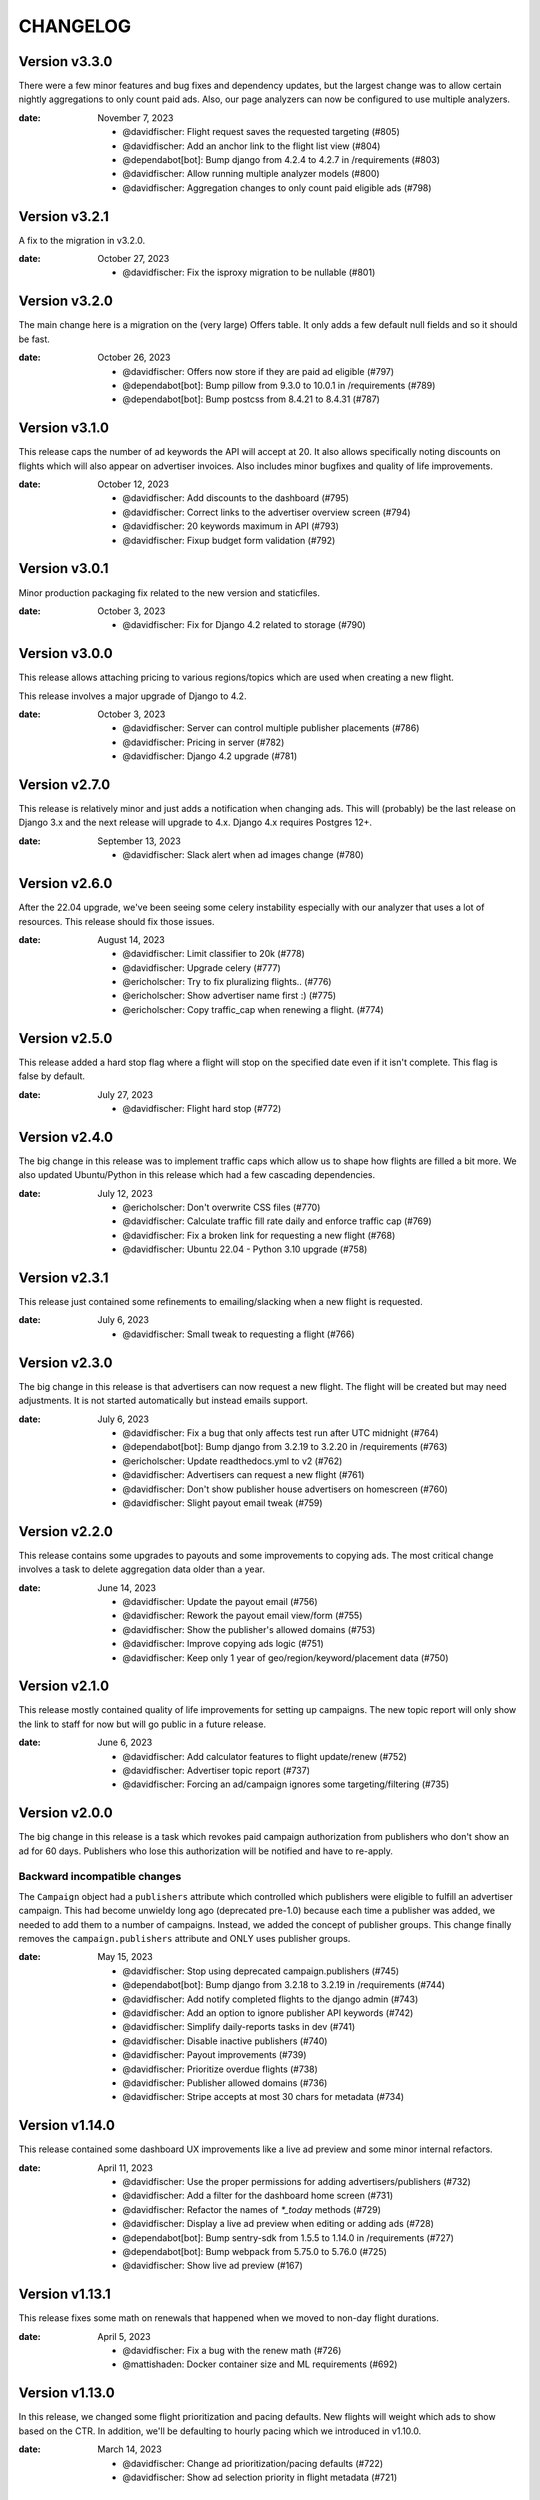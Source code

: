 CHANGELOG
=========

.. The text for the changelog is generated with ``npm run changelog``
.. Then it is formatted and copied into this file.
.. This is included by docs/developer/changelog.rst


Version v3.3.0
--------------

There were a few minor features and bug fixes and dependency updates,
but the largest change was to allow certain nightly aggregations
to only count paid ads.
Also, our page analyzers can now be configured to use multiple analyzers.

:date: November 7, 2023

 * @davidfischer: Flight request saves the requested targeting (#805)
 * @davidfischer: Add an anchor link to the flight list view (#804)
 * @dependabot[bot]: Bump django from 4.2.4 to 4.2.7 in /requirements (#803)
 * @davidfischer: Allow running multiple analyzer models (#800)
 * @davidfischer: Aggregation changes to only count paid eligible ads (#798)


Version v3.2.1
--------------

A fix to the migration in v3.2.0.

:date: October 27, 2023

 * @davidfischer: Fix the isproxy migration to be nullable (#801)


Version v3.2.0
--------------

The main change here is a migration on the (very large) Offers table.
It only adds a few default null fields and so it should be fast.

:date: October 26, 2023

 * @davidfischer: Offers now store if they are paid ad eligible (#797)
 * @dependabot[bot]: Bump pillow from 9.3.0 to 10.0.1 in /requirements (#789)
 * @dependabot[bot]: Bump postcss from 8.4.21 to 8.4.31 (#787)


Version v3.1.0
--------------

This release caps the number of ad keywords the API will accept at 20.
It also allows specifically noting discounts on flights which will also appear
on advertiser invoices.
Also includes minor bugfixes and quality of life improvements.

:date: October 12, 2023

 * @davidfischer: Add discounts to the dashboard (#795)
 * @davidfischer: Correct links to the advertiser overview screen (#794)
 * @davidfischer: 20 keywords maximum in API (#793)
 * @davidfischer: Fixup budget form validation (#792)


Version v3.0.1
--------------

Minor production packaging fix related to the new version and staticfiles.

:date: October 3, 2023

 * @davidfischer: Fix for Django 4.2 related to storage (#790)


Version v3.0.0
--------------

This release allows attaching pricing to various regions/topics
which are used when creating a new flight.

This release involves a major upgrade of Django to 4.2.

:date: October 3, 2023

 * @davidfischer: Server can control multiple publisher placements (#786)
 * @davidfischer: Pricing in server (#782)
 * @davidfischer: Django 4.2 upgrade (#781)


Version v2.7.0
--------------

This release is relatively minor and just adds a notification when changing ads.
This will (probably) be the last release on Django 3.x and the next release
will upgrade to 4.x. Django 4.x requires Postgres 12+.

:date: September 13, 2023

 * @davidfischer: Slack alert when ad images change (#780)


Version v2.6.0
--------------

After the 22.04 upgrade, we've been seeing some celery instability
especially with our analyzer that uses a lot of resources.
This release should fix those issues.

:date: August 14, 2023

 * @davidfischer: Limit classifier to 20k (#778)
 * @davidfischer: Upgrade celery (#777)
 * @ericholscher: Try to fix pluralizing flights.. (#776)
 * @ericholscher: Show advertiser name first :) (#775)
 * @ericholscher: Copy traffic_cap when renewing a flight. (#774)


Version v2.5.0
--------------

This release added a hard stop flag where a flight will stop on the specified date
even if it isn't complete. This flag is false by default.

:date: July 27, 2023

 * @davidfischer: Flight hard stop (#772)


Version v2.4.0
--------------

The big change in this release was to implement traffic caps
which allow us to shape how flights are filled a bit more.
We also updated Ubuntu/Python in this release
which had a few cascading dependencies.

:date: July 12, 2023

 * @ericholscher: Don't overwrite CSS files (#770)
 * @davidfischer: Calculate traffic fill rate daily and enforce traffic cap (#769)
 * @davidfischer: Fix a broken link for requesting a new flight (#768)
 * @davidfischer: Ubuntu 22.04 - Python 3.10 upgrade (#758)


Version v2.3.1
--------------

This release just contained some refinements to emailing/slacking
when a new flight is requested.

:date: July 6, 2023

 * @davidfischer: Small tweak to requesting a flight (#766)


Version v2.3.0
--------------

The big change in this release is that advertisers can now request a new flight.
The flight will be created but may need adjustments. It is not started automatically
but instead emails support.

:date: July 6, 2023

 * @davidfischer: Fix a bug that only affects test run after UTC midnight (#764)
 * @dependabot[bot]: Bump django from 3.2.19 to 3.2.20 in /requirements (#763)
 * @ericholscher: Update readthedocs.yml to v2 (#762)
 * @davidfischer: Advertisers can request a new flight (#761)
 * @davidfischer: Don't show publisher house advertisers on homescreen (#760)
 * @davidfischer: Slight payout email tweak (#759)


Version v2.2.0
--------------

This release contains some upgrades to payouts and some improvements to copying ads.
The most critical change involves a task to delete aggregation data older than a year.

:date: June 14, 2023

 * @davidfischer: Update the payout email (#756)
 * @davidfischer: Rework the payout email view/form (#755)
 * @davidfischer: Show the publisher's allowed domains (#753)
 * @davidfischer: Improve copying ads logic (#751)
 * @davidfischer: Keep only 1 year of geo/region/keyword/placement data (#750)


Version v2.1.0
---------------

This release mostly contained quality of life improvements
for setting up campaigns. The new topic report will only show the link
to staff for now but will go public in a future release.

:date: June 6, 2023

 * @davidfischer: Add calculator features to flight update/renew (#752)
 * @davidfischer: Advertiser topic report (#737)
 * @davidfischer: Forcing an ad/campaign ignores some targeting/filtering (#735)


Version v2.0.0
---------------

The big change in this release is a task which revokes
paid campaign authorization from publishers who don't show an ad for 60 days.
Publishers who lose this authorization will be notified and have to re-apply.


Backward incompatible changes
~~~~~~~~~~~~~~~~~~~~~~~~~~~~~

The ``Campaign`` object had a ``publishers`` attribute which controlled which publishers
were eligible to fulfill an advertiser campaign. This had become unwieldy long ago (deprecated pre-1.0)
because each time a publisher was added, we needed to add them to a number of campaigns.
Instead, we added the concept of publisher groups.
This change finally removes the ``campaign.publishers`` attribute and ONLY uses publisher groups.

:date: May 15, 2023

 * @davidfischer: Stop using deprecated campaign.publishers (#745)
 * @dependabot[bot]: Bump django from 3.2.18 to 3.2.19 in /requirements (#744)
 * @davidfischer: Add notify completed flights to the django admin (#743)
 * @davidfischer: Add an option to ignore publisher API keywords (#742)
 * @davidfischer: Simplify daily-reports tasks in dev (#741)
 * @davidfischer: Disable inactive publishers (#740)
 * @davidfischer: Payout improvements (#739)
 * @davidfischer: Prioritize overdue flights (#738)
 * @davidfischer: Publisher allowed domains (#736)
 * @davidfischer: Stripe accepts at most 30 chars for metadata (#734)


Version v1.14.0
---------------

This release contained some dashboard UX improvements like a live ad preview
and some minor internal refactors.

:date: April 11, 2023

 * @davidfischer: Use the proper permissions for adding advertisers/publishers (#732)
 * @davidfischer: Add a filter for the dashboard home screen (#731)
 * @davidfischer: Refactor the names of `*_today` methods (#729)
 * @davidfischer: Display a live ad preview when editing or adding ads (#728)
 * @dependabot[bot]: Bump sentry-sdk from 1.5.5 to 1.14.0 in /requirements (#727)
 * @dependabot[bot]: Bump webpack from 5.75.0 to 5.76.0 (#725)
 * @davidfischer: Show live ad preview (#167)


Version v1.13.1
---------------

This release fixes some math on renewals that happened when we moved to non-day flight durations.

:date: April 5, 2023

 * @davidfischer: Fix a bug with the renew math (#726)
 * @mattishaden: Docker container size and ML requirements (#692)


Version v1.13.0
---------------

In this release, we changed some flight prioritization and pacing defaults.
New flights will weight which ads to show based on the CTR.
In addition, we'll be defaulting to hourly pacing which we introduced in v1.10.0.

:date: March 14, 2023

 * @davidfischer: Change ad prioritization/pacing defaults (#722)
 * @davidfischer: Show ad selection priority in flight metadata (#721)


Version v1.12.0
---------------

The migration in this release just adds precision to daily aggregation tables.
We simplified the CTR weighting introduced in v1.11.0 that prioritizes ads.
We made a UX-only change to make disabled ads very obvious.

:date: March 7, 2023

 * @davidfischer: Make disabled ads more obvious (#719)
 * @davidfischer: Reduce and simplify CTR weighting (#718)
 * @davidfischer: Add more precision to the optimized daily tables (#717)


Version v1.11.0
---------------

As in v1.10.0, the staff publisher report now uses the optimized table
that only has data on publisher paid impressions. This makes it MUCH faster
but slightly less flexible.
The same caveat about `adserver.tasks.update_previous_day_reports` applies.

We also added an experimental feature around automatically prioritizing
the ads within a flight. With the option enabled (default is off),
higher CTR ads will be shown at a higher rate.

:date: March 1, 2023

 * @davidfischer: Don't link to expired invoices (#715)
 * @davidfischer: VSCode complains about #region comment (#714)
 * @davidfischer: Prioritize ads with higher CTR (#713)
 * @davidfischer: Define placement priority order (#712)
 * @davidfischer: Use the optimized publisher paid index for the all publisher report (#711)
 * @davidfischer: Make pacing interval editable in the admin (#710)


Version v1.10.0
---------------

The biggest change in this release was to add the option
to pace ads for a flight over a period shorter than a day (eg. an hour).
This will improve the ability to balance a flight across geographic regions.
For example, a 10 day flight targeting North America and Europe
will attempt to fulfill 1/240th of the flight per hour
which will better allow both regions to fulfill a part of the flight.
This may become the default in a future version.

There were also a few reporting and aggregation changes:

- Adds another optimized aggregation table for paid ads for publishers
- The staff all advertiser report now uses the optimized advertiser aggregation
- Due to the index and report changes, it is recommended to run
  `adserver.tasks.update_previous_day_reports` across the life
  of your server. Otherwise, you may have some days without data.

:date: February 21, 2023

 * @davidfischer: Adds an index for paid impressions on publishers only (#708)
 * @davidfischer: Use optimized indexes for staff all advertiser report (#707)
 * @davidfischer: Publishers should set their name in the UA (#706)
 * @dependabot[bot]: Bump django from 3.2.17 to 3.2.18 in /requirements (#705)
 * @dependabot[bot]: Bump ipython from 8.0.1 to 8.10.0 in /requirements (#704)
 * @davidfischer: Pace ads by a custom interval (#702)
 * @davidfischer: Remove CircleCI from the Readme (#701)
 * @davidfischer: Automate sending flight wrapup emails (#700)
 * @ericholscher: Pass the `topics` to the template string for advertisers (#672)


Version v1.9.1
---------------

Fix a minor reporting issue created in v1.9.0.
Also show a link to a report but only to staff for now
(the report is available to all advertisers but not useful to all of them).

:date: February 1, 2023

 * @davidfischer: Show the advertiser keyword report link to staff (#697)
 * @davidfischer: Fix a template inheritance issue with advertiser reports (#696)


Version v1.9.0
---------------

This change adds some additional tables to speed up looking up basic
publisher and advertiser metrics. These tables are calculated about every
half hour in production.
Some additional graphs were moved to metabase.

:date: January 31, 2023

 * @davidfischer: Add a metabase publisher dashboard (#694)
 * @davidfischer: Run quick indexes periodically (#691)
 * @davidfischer: Put the advertiser overview dashboard in the report screen (#690)
 * @davidfischer: Add the Advertiser and Publisher index to admin (#689)
 * @davidfischer: Fix support link in flight metadata (#688)
 * @davidfischer: Note the volume discount on invoices (#687)
 * @davidfischer: Fix failing test (#686)


Version v1.8.1
---------------

Fixes a node dependency issue with the previous version.

:date: January 17, 2023

 * @davidfischer: Upgrade node dependencies (#682)


Version v1.8.0
---------------

Most of the changes in this release related to our ML model.
There was a new version of the model with additional data.
The model was also moved to its own repository https://github.com/readthedocs/ethicalads-model.
This release also contained a number of dependency upgrades.

:date: January 17, 2023

 * @davidfischer: Change analyzer threshold (#683)
 * @davidfischer: Add optimized publisher and advertiser indexes (#681)
 * @davidfischer: Speed up the ads and campaign admin views (#680)
 * @dependabot[bot]: Bump json5 from 1.0.1 to 1.0.2 (#679)
 * @davidfischer: Consolidate tox into single environment (#678)
 * @davidfischer: Use GitHub Actions for CI (#677)
 * @davidfischer: Staff publisher form handles an existing user (#676)
 * @dependabot[bot]: Bump json5, css-loader, file-loader, mini-css-extract-plugin, sass-loader, webpack and webpack-cli (#675)
 * @ericholscher: Add callout on flight detail to contact us for changes. (#674)
 * @davidfischer: Move ML experiments to the model repository (#673)
 * @dependabot[bot]: Bump decode-uri-component from 0.2.0 to 0.2.2 (#671)
 * @dependabot[bot]: Bump minimatch from 3.0.4 to 3.1.2 (#670)
 * @dependabot[bot]: Bump pillow from 9.0.1 to 9.3.0 in /requirements (#667)
 * @dependabot[bot]: Bump ssri from 7.1.0 to 7.1.1 (#644)
 * @dependabot[bot]: Bump is-svg and postcss-svgo (#643)
 * @davidfischer: Add more categorized data for the model (#640)
 * @dependabot[bot]: Bump nth-check and optimize-css-assets-webpack-plugin (#630)
 * @dependabot[bot]: Bump terser from 4.7.0 to 4.8.1 (#614)


Version v1.7.0
---------------

This release contained some performance improvements to reporting
and data aggregations as well as some minor fixes.

:date: November 28, 2022

 * @davidfischer: Advertiser name in Stripe should be advertiser's name (#668)
 * @ericholscher: Add CODEOWNERS to auto-assign PR's (#666)
 * @ericholscher: Cleanup the automated email a bit (#665)
 * @davidfischer: Move publisher reports to metabase (#664)
 * @davidfischer: Optimize the keyword aggregation (#663)
 * @ericholscher: Split the dashboard view so it scales a bit better with more data (#662)


Version v1.6.0
---------------

This release has a number of changes and fixes to the analyzer
to try to fix some celery issues around repeated tasks
and making our tasks reentrant.

:date: November 2, 2022

 * @davidfischer: Be more defensive around uncached topics/regions (#658)
 * @davidfischer: Shuffle dependencies (#657)
 * @davidfischer: Skip recently analyzed URLs (#656)
 * @davidfischer: Set celery to ack late (#655)
 * @davidfischer: Remove the end date filter (#654)
 * @dependabot[bot]: Bump django from 3.2.15 to 3.2.16 in /requirements (#653)



Version v1.5.0
---------------

This release contained some minor fixes and the larger change of splitting
our task queue into analyzer tasks (of which there are many and they can backup the queue).

:date: October 26, 2022

 * @ericholscher: Use a dedicated analyzer queue for analyzer tasks (#651)
 * @ericholscher: Make it a little bit easier to copy payout details (#650)
 * @ericholscher: Put the name before the email in Add Advertiser form (#649)


Version v1.4.0
---------------

This release contains a migration to allow us to cache ads for a publisher
for a configurable amount of time instead of the default (5s in prod).

:date: October 16, 2022

 * @davidfischer: Add a custom cache time for publishers (#647)
 * @davidfischer: Make Stripe fields into raw_id_fields (#646)


Version v1.3.0
---------------

This release made a number of contextual targeting model improvements
including more resources spent on training and some improvements
around testing the model and language detection.

:date: October 13, 2022

 * @davidfischer: Report will use our regions and topics from the DB (#642)
 * @davidfischer: Ignore certain Sphinx markup in ML model (#641)
 * @davidfischer: Do language detection in the model (#639)
 * @davidfischer: Add a management command for ease of running the model in dev (#638)
 * @davidfischer: Add a GPU config for the model (#637)
 * @ericholscher: Pass keywords to the ad rendering code (#610)


Version v1.2.0
---------------

This release fixes some minor bugs, makes some logger changes,
and makes some small changes to user messaging.

:date: September 8, 2022

 * @davidfischer: Replace a link that was deleted in a refactor (#635)
 * @davidfischer: Note about campaigns running over (#634)
 * @davidfischer: IPDB downloader/updater script (#633)
 * @ericholscher: Clean up ML directory and improve README (#632)
 * @davidfischer: Ignore mismatched browsers/OSs (#629)
 * @dependabot[bot]: Bump django from 3.2.14 to 3.2.15 in /requirements (#625)
 * @dependabot[bot]: Bump moment from 2.29.3 to 2.29.4 (#608)


Version v1.1.1
---------------

Fixed a minor bug with the v1.1.0 release.

:date: August 11, 2022

 * @davidfischer: Simple logic issue wrt showing metabase dashboard (#627)


Version v1.1.0
---------------

This release had a number of small changes such as some additional security logging,
moving some reports to Metabase for performance purposes,
and the ability to authorize users for publishers.

:date: August 11, 2022

 * @davidfischer: Enable recording additional publisher details (#624)
 * @davidfischer: Log some client mismatches to the security logger (#623)
 * @davidfischer: Update User Agent detection (#622)
 * @davidfischer: Offload the advertiser geo report to metabase (#621)
 * @davidfischer: Move advertiser overview mostly to metabase (#620)
 * @davidfischer: Changes the name for new publisher house ads accounts (#619)
 * @davidfischer: Allow the ad server docs to force a specific ad (#618)
 * @davidfischer: Limit the model input to 100k characters (#617)
 * @davidfischer: Add a screen for authorized users for a publisher (#613)


Version v1.0.0
---------------

The big change here is to use our topic analyzer/ML model
as part of our ad decision process.
This is a huge milestone and we're making this our v1.0.0 release!

:date: July 21, 2022

 * @davidfischer: Use analyzer keyword findings in ad decision (#598)
 * @davidfischer: Fix up the model for release (#615)


Version v0.55.0
---------------

The large change in this release is to add a machine learning
topic classifier that uses a custom trained model.
This release also contained minor dependency updates and bugfixes.

:date: July 18, 2022

 * @ericholscher: Fix archive_offers db code (#611)
 * @davidfischer: Add the topic classifier backend (#609)
 * @dependabot[bot]: Bump django from 3.2.13 to 3.2.14 in /requirements (#607)
 * @davidfischer: Downgrade mismatched client log to debug (#606)
 * @davidfischer: Fix multi topic targeting bug (#605)
 * @ericholscher: Fix email going to advertisers (#604)
 * @ericholscher: Add a comment that explains what to do when swapping the offers table (#603)
 * @ericholscher: Add initial ML experimentation (#597)


Version v0.54.1
---------------

This release has a few small advertiser management updates.

:date: June 28, 2022

 * @ericholscher: Show budget in manage ads flight list (#601)
 * @ericholscher: Add ability to create invoices for exact view amounts (#600)
 * @ericholscher: Cleanup copy in end of flight email a little (#599)
 * @dependabot[bot]: Bump ansi-regex from 4.1.0 to 4.1.1 (#594)

Version v0.54.0
---------------

The topic analyzer now uses a very basic machine learning model
to determine the topic and keywords for a page.

:date: June 20, 2022

 * @davidfischer: Mention publisher-house campaign type in docs (#593)
 * @davidfischer: Add a textacy/spacy-based analyzer model (#591)
 * @agjohnson: Add admin search for payout pk (#590)


Version v0.53.0
---------------

Outside of dependency fixes, this release had two major features.
Firstly, region and topic modeling are moved into the DB.
Flights can target by region or topic.
Secondly, we allow publishers to setup their own house ads.

:date: June 3, 2022

 * @davidfischer: Some dependency fixes (#588)
 * @davidfischer: Puts the notification settings on the same line (#587)
 * @ericholscher: Fix flight list URL (#586)
 * @davidfischer: Docs fix for the DATABASES setting (#585)
 * @dependabot[bot]: Bump pyjwt from 2.1.0 to 2.4.0 in /requirements (#584)
 * @davidfischer: Region & topic modeling (#583)
 * @dependabot[bot]: Bump moment from 2.29.1 to 2.29.2 (#563)
 * @dependabot[bot]: Bump minimist from 1.2.5 to 1.2.6 (#555)
 * @dependabot[bot]: Bump ajv from 6.10.2 to 6.12.6 (#528)
 * @dependabot[bot]: Bump node-sass from 4.14.1 to 7.0.0 (#523)


Version v0.52.0
---------------

The main change this release is turn on the daily analysis tasks.
These will scan websites where we server ads to try to understand them
and target better.

:date: May 20, 2022

 * @davidfischer: Add a daily cap for publishers (#579)
 * @davidfischer: Enable URL analyzer tasks (#578)
 * @davidfischer: Add an advertiser keyword report (#577)
 * @davidfischer: Handle invalid URLs in analysis (#576)
 * @davidfischer: Remove the left nav when printing (#575)

Version v0.51.0
---------------

The largest changes in this release were to add helpful screens during
onboarding of advertisers and publishers.
Other than that, we are continuing to iterate on the offline keyword
analysis.

:date: May 4, 2022

 * @davidfischer: Rework the analysis tasks (#573)
 * @davidfischer: Tips to help with advertiser onboarding (#572)
 * @davidfischer: Improved publisher onboarding (#571)
 * @davidfischer: Show ad CTR on the ad detail screen (#570)
 * @dependabot[bot]: Bump django from 3.2.12 to 3.2.13 in /requirements (#569)


Version v0.50.0
---------------

There were a few small tweaks and bug fixes in this release.
The big change was some new tasks to test offline keyword analysis
which is not yet integrated in when deciding which ad to show.

:date: April 20, 2022

 * @davidfischer: Guide advertisers on upcoming flights (#567)
 * @davidfischer: Refunds handle null offers (#566)
 * @davidfischer: Offline keyword and topic analysis (#564)
 * @davidfischer: Ensure ads are live after renewing (#562)
 * @davidfischer: Small tweaks to the wrapup email (#561)
 * @davidfischer: Log mismatched clients between offer and impression (#560)


Version v0.49.0
---------------

Add a Front email backend, and a couple small dependency upgrades.
This release also starts displaying the time an add is viewed (view time)
to staff users. Once vetted, this will be shown to advertisers and publishers.

:date: March 30, 2022

 * @davidfischer: Fix a pre-commit versioning issue (#557)
 * @davidfischer: Send a flight wrapup email (#556)
 * @davidfischer: Fix a number of test warnings (#554)
 * @davidfischer: Add a form for controlling user notifications (#553)
 * @davidfischer: Adds a Front (front.com) email backend (#552)
 * @davidfischer: Fix an awkward space (#551)
 * @davidfischer: Remove the redirect on the staging server (#550)
 * @ericholscher: Add view_time to AdImpression model (#546)
 * @ericholscher: Add a Python data import script (#520)


Version v0.48.2
---------------

Fixed more issues that weren't seen until staging.
Notably, a New Relic upgrade was required.

:date: March 17, 2022

 * @davidfischer: Still more Django 3.2 upgrade fixes (#548)


Version v0.48.1
---------------

This release fixed some issues not seen in development related to v0.48.0.
That release shouldn't be used.

:date: March 17, 2022

 * @davidfischer: Additional Django 3.2 fixes (#545)


Version v0.48.0
---------------

This release was purely to update dependencies.

:date: March 16, 2022

 * @dependabot[bot]: Bump pillow from 9.0.0 to 9.0.1 in /requirements (#543)
 * @davidfischer: Use pytest for testing (#541)
 * @davidfischer: Django 3.2 upgrade (#539)


Version v0.47.0
---------------

This version contained a number of small improvements to performance
and some additional notifications.
The larger change was a new staff-only (for now) form
for renewing an advertising flight.

:date: March 9, 2022

 * @davidfischer: Close flights when complete (#540)
 * @davidfischer: Post to Slack when an invoice is paid (#537)
 * @davidfischer: Flight renewal form (#536)
 * @davidfischer: Performance improvement to offer recording (#533)
 * @davidfischer: Aggregation task performance improvements (#532)
 * @ericholscher: Fix payout url for invalid methods (#531)
 * @ericholscher: Record data for forced ads if they are unpaid. (#530)


Version v0.46.1
---------------

We had a bug in the previous release that affected server-to-server ad clients.
These clients pass an IP address for geolocating and we weren't re-running
GeoIP for them properly.

:date: February 21, 2022

 * @davidfischer: Force IP Geolocation if there's a passed userip (#534)
 * @ericholscher: Don't show paid ads warning on saas account (#527)


Version v0.46.0
---------------

The big change here is added middleware for getting IP addresses
and for geolocating them. This gives options instead of just relying on
``X-Forwarded-For`` or using the MaxMind GeoIP databases.
For production, we will be using Cloudflare for GeoIP and IP normalization.

See the `docs <https://ethical-ad-server.readthedocs.io/en/latest/install/configuration.html#adserver-geoip-middleware>`_.

:date: February 14, 2022

 * @davidfischer: Put the priority multiplier in the flight form (#526)
 * @davidfischer: Add an existing user to an advertiser (#525)
 * @dependabot[bot]: Bump django from 2.2.26 to 2.2.27 in /requirements (#524)
 * @davidfischer: Use Cloudflare GeoIP and IP canonicalization (#512)


Version v0.45.1
---------------

This is purely a bugfix release.
The main fix is a fix for keyword aggregation that fixes a bug introduced in v0.44.0.
All keyword aggregations done since v0.44.0 need to be re-run.

:date: February 9, 2022

 * @davidfischer: Fix typo with keyword aggregation (#521)
 * @davidfischer: Handle a bug with a forced ad but mismatched ad type (#519)


Version v0.45.0
---------------

Other than a few quality of life improvements and bug fixes,
the main change in this release is a many-to-many relation between Flights to Invoices.

:date: February 8, 2022

 * @davidfischer: Disable a publisher completely (#517)
 * @davidfischer: Add a campaign inline to the advertiser admin (#516)
 * @davidfischer: Connect flights to invoices (#515)
 * @davidfischer: Change the default flight size and price (#514)
 * @davidfischer: Fix for incorrectly creating new advertisers (#513)
 * @ericholscher: Decisions aren't currency :) (#511)


Version v0.44.0
---------------

**NOTE:** This release requires Python 3.8

The largest change in this release was an upgrade to Python 3.8.
Other than that, there were a few migrations to support tighter Stripe integration
and some changes that will allow a set of publishers who pay us (instead of get paid)
to run their house ads or sponsorship.

:date: January 26, 2022

 * @ericholscher: Start modeling SaaS publishers to show them billing data (#509)
 * @davidfischer: Optimize the keyword aggregation (#508)
 * @davidfischer: Handle an extra long div-id (#507)
 * @ericholscher: Expose View Rate to publishers. (#505)
 * @davidfischer: Upgrade to Python 3.8 (#503)
 * @davidfischer: Stripe foreign key fields migrations (#498)
 * @dependabot[bot]: Bump pillow from 8.3.2 to 9.0.0 in /requirements (#496)


Version v0.43.1
---------------

The only changes in this release were minor bug fixes
and slight tweaks on some checks when updating ads and flights.

:date: January 20, 2022

 * @davidfischer: Tone down the link error message. (#504)
 * @davidfischer: Use iterators in daily aggregations (#502)
 * @davidfischer: Ensure the start date comes before the end date (#501)
 * @davidfischer: Distinct away duplicate ad types (#500)


Version v0.43.0
---------------

The big change in this PR was the beginnings of tighter Stripe integration.
This PR merely sets the groundwork by adding django-stripe which syncs
data from Stripe to our local database.

:date: January 18, 2022

 * @dependabot[bot]: Bump django from 2.2.24 to 2.2.26 in /requirements (#497)
 * @ericholscher: Disable metabase restart (#495)
 * @davidfischer: Initial DJStripe integration (#494)
 * @davidfischer: Make disabled ads more obvious (#493)
 * @davidfischer: Update exclude list (#492)
 * @davidfischer: Tweak to progress bar formatting (#490)
 * @davidfischer: Make the user name optional on the advertiser form (#489)
 * @davidfischer: Fix a bug with an invalid view time (#488)
 * @ericholscher: Fix another silly month/year date bug (#484)
 * @decaffeinatedio: Update GeoIP Links (#427)


Version v0.42.0
---------------

This release adds the ability for advertisers to view old invoices,
and does a few small operations changes.
The most important is being able to rename the Offers database table,
which we plan to do in production to improve database performance.

:date: November 15, 2021

 * @ericholscher: These ports were used for me locally, let them be overridden. (#486)
 * @ericholscher: Change the offers db_table to give us more space (#485)
 * @davidfischer: Enable Stripe billing portal for advertisers (#483)

Version v0.41.0
---------------

We added Plausible Analytics to see which parts of the dashboard get the most use.
We also added a lot more charts for staff and made a couple charts available
to advertisers and publishers.

:date: October 28, 2021

 * @davidfischer: Make metabase charts public (#480)
 * @davidfischer: Add Plausible Analytics to the dashboard (#479)
 * @ericholscher: Remove analytical import from settings (#478)
 * @davidfischer: Add additional charts (#477)


Version v0.40.0
---------------

The big change in this release was that we're trying out some graphs.
However, for this release, they are staff-only.
Other than that, there was nothing user facing in this release.

:date: October 21, 2021

 * @davidfischer: Charting/graphing with metabase (#475)
 * @davidfischer: Remove the CTR publisher change alert (#473)
 * @ericholscher: Show publisher name instead of slug in payout (#472)
 * @davidfischer: Tweaks to the daily aggregation task (#471)
 * @ericholscher: Make azure logging quiet (#470)
 * @ericholscher: Fix a bug where existing AdType was excluded (#455)


Version v0.39.0
---------------

Most of this release were small bug fixes and tweaks to staff notifications.

:date: October 6, 2021

 * @ericholscher: Force using the default DB during ad serving incr call (#467)
 * @davidfischer: Small tweak to flight ordering (#466)
 * @davidfischer: Fail silently on slack failures (#464)
 * @davidfischer: Increase aggregation task time limit (#463)
 * @davidfischer: Notify when daily reports are aggregated (#462)
 * @ericholscher: Fix silly where bug data wasn't defined if we weren't caching. (#461)



Version v0.38.0
---------------

This release had a number of changes to support custom publishers and support for a read replica on our reporting.

:date: September 24, 2021

 * @davidfischer: Fixes a bug with old-style ads (#458)
 * @ericholscher: Add a read replica DB router & settings (#457)
 * @ericholscher: Fix mailing list link. (#456)
 * @ericholscher: Add ability to export region data (#454)
 * @ericholscher: Update the link we're pointing to for CTR low messages (#452)
 * @ericholscher: Add ability to uncache publisher ads (#451)
 * @ericholscher: Fix payout filtering & show status in admin (#450)
 * @davidfischer: When copying ads, put newest ads first (#448)
 * @dependabot[bot]: Bump pillow from 8.2.0 to 8.3.2 in /requirements (#447)
 * @davidfischer: Flight form improvements (#443)


Version v0.37.0
---------------

This release had a minor change to topic-based reporting only.

:date: September 13, 2021

 * @ericholscher: Add `other` to the list of topics when none other apply. (#446)


Version v0.36.0
---------------

The big change in this release was to revamp our reporting
to be more focused on topic and region rather than
individual keywords and countries/regions.
This should make be much faster than the previous geo and keyword
reports which will be phased out.

:date: August 31, 2021

 * @davidfischer: More tweaks to publisher notifications (#444)
 * @ericholscher: Add "Stay updated" to the top of the payout email (#442)
 * @ericholscher: Tweaks payouts with issues that we've found (#441)
 * @ericholscher: Make advertiser flight ads linkable (#440)
 * @ericholscher: Add StaffRegionReport (#431)
 * @ericholscher: Make report queries faster (#376)


Version v0.35.0
---------------

The main change in this release involved the server side changes
to store how long an ad is viewed.
We believe this is a cool metric to show to advertisers
and may separate us from competition and generate higher revenues for publishers.

:date: August 13, 2021

 * @ericholscher: Fix silly bug with Payouts (#438)
 * @davidfischer: Minor tweaks around view time (#437)
 * @dependabot[bot]: Bump path-parse from 1.0.6 to 1.0.7 (#436)
 * @davidfischer: Remove server side analytics which we weren't using (#435)
 * @davidfischer: Fix the build (#434)
 * @decaffeinatedio: No results from decision API despite valid(?) configuration (#432)


Version v0.34.0
---------------

This release had no significant user-facing changes.
All the changes involved staff interfaces, staff notifications,
or documentation.

:date: August 4, 2021

 * @davidfischer: Fix form submission for flights with no targeting (#429)
 * @davidfischer: Note that the prod dockerfile is unmaintained (#428)
 * @decaffeinatedio: Update GeoIP Links (#427)
 * @decaffeinatedio: Error when running `make dockerprod` (#426)
 * @davidfischer: Interface to create a new flight (#425)
 * @davidfischer: Improve difference notifications (#422)
 * @ericholscher: Add option of `created` sort on Staff publisher report (#421)


Version v0.33.0
---------------

We added ``noopener`` to our ad links as a security precaution.
The other big change was to allow ad types to be publisher (group) specific.
We already have publisher specific ad types as Read the Docs
has a compatible but slightly different ad format from EthicalAds.
Some possible new publishers also expressed interest.

:date: July 22, 2021

 * @davidfischer: Add permissions to see staff-only report fields (#419)
 * @ericholscher: Use the right payout objects when finishing (#417)
 * @davidfischer: Add noopener to external links (#416)
 * @davidfischer: Raise a warning after validating landing pages (#415)
 * @davidfischer: Publisher (group) specific ad types (#412)
 * @davidfischer: Validate ad landing page gives a 200 (#175)


Version v0.32.0
---------------

Mostly we added some new staff additions to help with payouts and help manage targeting.
We also added some callouts to help refer publishers.
Lastly, we did add a task to send Slack notifications to staff
when publisher metrics change significantly week to week.

:date: July 15, 2021

 * @ericholscher: Add a more obvious callout for the publisher referral in payouts (#413)
 * @ericholscher: Add some payout optimizations to make it faster (#411)
 * @davidfischer: Notify when publisher metrics change (#410)
 * @davidfischer: Initial staff interface for flight targeting and size updates (#409)

Version v0.31.0
---------------

This release adds a new staff-only interface to manage publishers.
It also adds the ability to notify via Slack when a campaign completes.
Currently, these notifications are just for staff but in the future
we could allow notifications for advertisers as well.

:date: June 30, 2021

 * @davidfischer: Send Slack notifications on completed flights (#407)
 * @dependabot[bot]: Bump color-string from 1.5.3 to 1.5.5 (#406)
 * @ericholscher: Add Staff Add Publisher View (#405)
 * @ericholscher: Fix float data in payout form (#404)
 * @dependabot[bot]: Bump set-getter from 0.1.0 to 0.1.1 (#403)
 * @dependabot[bot]: Bump striptags from 3.1.1 to 3.2.0 (#402)


Version v0.30.0
---------------

This release added change tracking to most models
and minor payout workflow improvements.

:date: June 17, 2021

 * @ericholscher: Clean up a number of payout workflow issues (#400)
 * @davidfischer: Track historical changes to select models (#399)
 * @dependabot[bot]: Bump postcss from 7.0.17 to 7.0.36 (#398)


Version v0.29.0
---------------

This release improves payouts in the adserver,
adds a RegionTopic index for improved reporting,
and starts weighting CPC ads to publishers with higher CTR.

:date: June 15, 2021

 * @davidfischer: This process is consuming the server (#396)
 * @davidfischer: Updates the weighting algorithm (#395)
 * @ericholscher: Add initial Staff Payouts view (#394)
 * @davidfischer: Release v0.28.0 (#393)
 * @dependabot[bot]: Bump django from 2.2.20 to 2.2.24 in /requirements (#392)
 * @dependabot[bot]: Bump django from 2.2.20 to 2.2.22 in /requirements (#391)
 * @dependabot[bot]: Bump pillow from 8.1.1 to 8.2.0 in /requirements (#390)
 * @ericholscher: Add RegionTopic index modeling (#388)

Version v0.28.0
---------------

The biggest new changes here are a task to null out some old data periodically
and a staff actions interface.

:date: June 10, 2021

 * @dependabot[bot]: Bump django from 2.2.20 to 2.2.24 in /requirements (#392)
 * @dependabot[bot]: Bump django from 2.2.20 to 2.2.22 in /requirements (#391)
 * @dependabot[bot]: Bump pillow from 8.1.1 to 8.2.0 in /requirements (#390)
 * @dependabot[bot]: Bump django from 2.2.20 to 2.2.21 in /requirements (#389)
 * @davidfischer: Move the add advertiser interface to a staff action (#387)
 * @davidfischer: Null out old client IDs (#386)
 * @dependabot[bot]: Bump browserslist from 4.6.6 to 4.16.6 (#385)
 * @davidfischer: Front form tweaks (#384)


Version v0.27.0
---------------

This release added some additional staff-only reports to understand advertising data.
It also included a support form for advertisers and publishers to get in touch.

:date: May 17, 2021

 * @davidfischer: The reports sometimes wrap the date ranges awkwardly (#382)
 * @davidfischer: Setup a support form (#381)
 * @davidfischer: I missed this when adding CTR to advertiser reports (#380)
 * @dependabot[bot]: Bump hosted-git-info from 2.8.8 to 2.8.9 (#379)
 * @dependabot[bot]: Bump lodash from 4.17.19 to 4.17.21 (#378)
 * @ericholscher: Add geo & keyword staff reports (#375)

Version v0.26.0
---------------

This release included advertiser dashboard improvements.
Advertisers can invite other users at their company to work with them on advertising.
We also added some minor filtering and reporting improvements.
There is also a migration to ensure certain fields are unique.

:date: May 5, 2021

 * @davidfischer: Allow filtering advertiser reports by flight (#374)
 * @davidfischer: Allow advertisers to control their authorized users (#373)
 * @davidfischer: Ensure slugs are unique (#372)
 * @davidfischer: Copy/Re-use an existing ad (#371)
 * @davidfischer: Show upcoming flights on the overview screen (#370)
 * @davidfischer: Silence the disallowed host logger again (#369)
 * @davidfischer: Don't reject invalid values in the URL field (#368)

Version v0.25.0
---------------

The big change here is that the ad decision API now supports
sending the URL where the ad will appear.
In the future, we can use this for some additional targeting
and automated fraud checking.

:date: April 20, 2021

 * @dependabot[bot]: Bump ssri from 6.0.1 to 6.0.2 (#366)
 * @davidfischer: Add an optional URL to the decision API (#365)
 * @ericholscher: Add link to FAQ in CTR callout in payout email (#364)
 * @davidfischer: Send URL with the ad request (#354)


Version v0.24.0
---------------

In our reporting interface, we added some more summary and high level data
on ad and flight performance from a CTR perspective.
The other big change was a tweak to ad prioritization to prioritize
higher eCPM ads when making an ad decision.

:date: April 15, 2021

 * @davidfischer: Mute the disallowed host logger in prod (#362)
 * @dependabot[bot]: Bump django from 2.2.18 to 2.2.20 in /requirements (#361)
 * @ericholscher: Add naive attempt at price targeting (#360)
 * @davidfischer: Show CTR in summaries for ads and flights (#358)
 * @davidfischer: Create security policy (#356)
 * @davidfischer: Tweaks to the archive management command (#355)
 * @davidfischer: Update JS dependencies (#347)


Version v0.23.0
---------------

The big change in this release was to add overview screens for advertisers and publishers.
Another change was to include a ``ea-publisher`` query parameter with ad clicks.
This release also had some minor UX improvements to the reporting interface
and a few other minor changes.

:date: April 1, 2021

 * @davidfischer: Reporting UX improvements (#351)
 * @davidfischer: Advertiser/publisher overview screens (#350)
 * @dependabot[bot]: Bump y18n from 4.0.0 to 4.0.1 (#349)
 * @davidfischer: Add publisher query parameter to ad clicks (#348)
 * @davidfischer: Changes needed now that cryptography requires rust (#346)
 * @ericholscher: Tweaks payouts more (#345)
 * @davidfischer: Advertiser overview page (#174)
 * @davidfischer: Publisher overview page (#173)


Version v0.22.1
---------------

This was a tweak to the stickiness feature that rolled out earlier today.

:date: March 19, 2021

 * @davidfischer: Tweaks to the new stickiness factor (#342)


Version v0.22.0
---------------

The main feature in this release was to make sticky ad decisions.
This will make the same ad appear for the same user for a certain amount of time
(default 15s) even if they load new pages.

:date: March 19, 2021

 * @dependabot[bot]: Bump pillow from 7.1.2 to 8.1.1 in /requirements (#340)
 * @dependabot[bot]: Bump django from 2.2.13 to 2.2.18 in /requirements (#339)
 * @davidfischer: Enable sticky ad decisions (#338)
 * @davidfischer: Fix the geo report (#337)


Version v0.21.0
---------------

This release fixes a bug in report sorting and adds a management command to archive offers

:date: March 15, 2021

* @ericholscher: Sort indexes based on raw data vs. display (#333)
* @davidfischer: Archive offers management command (#332)
* @dependabot[bot]: Bump elliptic from 6.5.3 to 6.5.4 (#331)


Version v0.20.0
---------------

This release made some small reporting updates primarily for performance reasons.

:date: March 8, 2021

 * @davidfischer: Remove refunded offers from aggregate reports (#329)
 * @davidfischer: Total revenue report improvements (#328)
 * @ericholscher: Make the Geo report a bit faster (#326)
 * @ericholscher: Calculate Fill Rate against only paid offers (#325)
 * @ericholscher: Add debug flag to payout command (#324)
 * @ericholscher: Publisher report cleanup (#323)
 * @davidfischer: Uplift report updates (#319)


Version v0.19.1
---------------

This release is primarily bug fixes and minor changes to when scheduled tasks are run.

:date: March 3, 2021

 * @davidfischer: Remove hourly report updates. (#321)
 * @davidfischer: Fix off by 1 (actually 2) error in ad text size (#320)
 * @davidfischer: Run previous days reports automatically (#318)
 * @davidfischer: Fix a bug in the uplift report (#317)


Version v0.19.0
---------------

Most of these changes were minor quality of life improvements for managing the ad server.
It did involve a small dependency bump so it is a minor version increase.

:date: February 4, 2021

 * @davidfischer: Minor testing changes (#315)
 * @davidfischer: Don't count ad display when a particular ad is forced (#314)
 * @dependabot[bot]: Bump bleach from 3.1.4 to 3.3.0 in /requirements (#313)
 * @davidfischer: Show whats left on a flight always (#312)
 * @davidfischer: Add a management command for creating advertisers (#311)
 * @davidfischer: Fix a typo in the help text (#310)
 * @davidfischer: Small admin improvements (#309)
 * @davidfischer: Remove the link to DockerHub in the docs (#307)
 * @davidfischer: Show top publishers for an ad flight (#172)

Version v0.18.1
---------------

This change included just a new constraint to prevent a DB race condition.
Depending on your database, you may need to remove some records to apply the constraint.
See the migration file for a query to get the records that need to be removed.

:date: January 19, 2021

 * @davidfischer: Add a null offer constraint (#306)


Version v0.18.0
---------------

We made a change to make it a little easier for advertisers to have compelling ads.
Advertisers can now declare a headline for an ad, a body, and a call to action
and our default styles bold the headline and CTA.
These fields are broken out in our JSON API as well for ads if publishers
do custom integrations.
No changes were made to existing ads in our system.

:date: December 17, 2020

 * @davidfischer: Break the ad headline and CTA from the body (#302)


Version v0.17.0
---------------

The big user-facing change on this is to enable the publisher and geo reports for advertisers.
There's also an easy option to exclude a publisher for an advertiser if requested.

:date: December 15, 2020

 * @davidfischer: Add a backend option to exclude publishers for an advertiser (#300)
 * @davidfischer: Enable the geo and publisher report for advertisers (#299)
 * @davidfischer: Fix a few issues with refunding (#298)


Version v0.16.0
---------------

:date: December 1, 2020

This release contained some minor reporting changes and some admin-specific reports.
We are testing some new advertiser reports (showing top geos, top publishers)
but those are staff-only now but will likely roll out to all advertisers
in the next release.

 * @davidfischer: Advertiser reporting breakdowns (#295)
 * @ericholscher: Add uplift reporting (#294)
 * @ericholscher: Additional payout automation (#285)

Version v0.15.0
---------------

:date: November 24, 2020

There were a few minor fixes and refactors in this release.
We are defaulting new publishers to use viewport tracking (#292),
and we found a slight bug which was hotfixed related to Acceptable Ads uplift.
There were significant internal changes to reporting to make
creating new reports easier but these should not have significant user-facing changes.

 * @ericholscher: Update a few model method defaults (#292)
 * @davidfischer: Report refactor (#291)
 * @ericholscher: Don't overwrite Offer on uplift (#290)


Version v0.14.0
---------------

:date: November 17, 2020

This version adds additional reporting around keywords and offer rate.
Both of these are behind admin-only flags until we do more testing,
but will likely be enabled in the next release.

 * @ericholscher: Add keyword reporting for publishers (#286)
 * @ericholscher: Add Decision modeling to our indexes (#274)


Version v0.13.0
---------------

:date: November 10, 2020

This version ships two new publisher reports: Geos and Advertisers.
It also adds uplift tracking for Acceptable Ads tracking,
allowing the server to be used for AA-approved ad networks.

 * @ericholscher: Add uplift to Offers (#279)
 * @ericholscher: Ship Geo & Advertiser reports to publishers (#278)
 * @ericholscher: Don’t pass `advertiser` to the all publishers reports. (#277)
 * @dependabot[bot]: Bump dot-prop from 4.2.0 to 4.2.1 (#276)


Version v0.12.0
---------------

:date: November 3, 2020

None of the changes in this release are user facing.
There are improvements to track and understand the fill rate for publishers
(why some requests don't result in a paid ad) and another change
to prepare to show publishers details of the advertisers advertising on their site.

 * @ericholscher: Make Offers nullable to track fill rate (#272)
 * @ericholscher: Add a new report for Publishers showing their advertisers (#271)
 * @ericholscher: Add ability to sort All Publishers report by all metrics (#273)


Version v0.11.1
---------------

:date: October 29, 2020

This release adds the ability do to viewport tracking on publisher sites.
It is managed on the backend via an admin setting,
and we'll be slowly rolling it out to publishers.

 * @ericholscher: Add a render_pixel option to the publisher. (#269)
 * @davidfischer: Performance workaround for the offer admin (#267)


Version v0.11.0
---------------

:Date: October 27, 2020

This release adds Celery tasks for indexing of all our generated reporting indexes.
We also added a Geo index in beta for this release,
along with a few performance improvements.

 * @davidfischer: Add an estimated count paginator (#265)
 * @davidfischer: Add get_absolute_url methods to flight and advertiser models (#264)
 * @ericholscher: Show breakdown report on the Geo/Placement reports by default (#263)
 * @ericholscher: Remove unused entrypoint from dockerfile (#262)
 * @ericholscher: Properly sort Countries in Geo report by most views (#261)
 * @ericholscher: Migrate PlacementImpressions to a Celery task (#260)
 * @ericholscher: Clean up Publisher settings (#259)
 * @ericholscher: Cleanup celery config to work with beat (#258)
 * @davidfischer: Index the date fields on ad impressions, clicks, views, and offers (#257)
 * @ericholscher: Callout to EA (#256)
 * @ericholscher: Add an initial Geo report for publishers (#244)


Version v0.10.2
---------------

:Date: October 1, 2020

v0.10.2 finally fixed the slow migration issues.

 * @ericholscher: Make ad_type a slug on the AdBase & PlacementImpression (#248)


Version v0.10.1
---------------

:Date: October 1, 2020

v0.10.0 caused a very long migration which we resolved in v0.10.1

 * @ericholscher: Don’t index `ad_type` on the AdBase (#246)


Version v0.10.0
---------------

:Date: October 1, 2020

The major change in this release was to allow publishers to individually
track the performance of ads on certain pages/sections separately
by adding an ``id`` attribute to the ad ``<div>``.
Behind the scenes, there was a rework in how we track when an ad is
offered and viewed but those are not user facing.

 * @ericholscher: Store placements and keywords and add reporting (#239)


Version v0.9.1
--------------

:Date: September 22, 2020

 * @ericholscher: Update precommit deps to match latest (#240)
 * @ericholscher: Improve automation around payouts (#237)
 * @ericholscher: Add a management command to add a publisher (#236)
 * @ericholscher: Allow sorting All Publishers list by revenue (#235)

Version v0.9.0
--------------

:Date: August 25, 2020

The largest change in this release was to store publisher payout settings
and allow publishers to connect via Stripe to attach a bank account for payouts.

 * @davidfischer: Turn down the rate limiting logging (#232)
 * @davidfischer: Use Django2 style URLs everywhere (#231)
 * @davidfischer: Refactor publisher tests (#230)
 * @davidfischer: Store publisher payout settings (#229)
 * @davidfischer: Refactor flight metadata view (#180)
 * @davidfischer: Store publisher payout settings (#177)


Version v0.8.0
--------------

:Date: August 18, 2020

The two changes in this release were to add branding to the ad server
which is only enabled in production and shouldn't be used by third-parties
and to add the ability to group publishers into groups for targeting purposes.

 * @davidfischer: Group publishers (#227)
 * @davidfischer: Add EthicalAds branding to the adserver (#226)


Version v0.7.0
--------------

:Date: August 5, 2020

The main change in this version is to add a database model for storing publisher payouts
and making that data visible to publishers.

 * @davidfischer: Change some log levels around impressions blocking (#224)
 * @davidfischer: Save publisher payouts (#223)
 * @ericholscher: Make Publisher defaults line up with Ad Network defaults (#222)


Version v0.6.0
--------------

:Date: August 3, 2020

This release had a few minor changes but the larger changes involved
adding the ability to rate limit ad views
and an admin action for processing advertiser refunds/credits.

 * @davidfischer: Admin action for processing refunds (#220)
 * @davidfischer: Default ad creation to live (#218)
 * @davidfischer: Ignore all known users (#217)
 * @davidfischer: Update the all publishers report to show our revenue (#216)
 * @davidfischer: Rate limit ad viewing (#212)


Version v0.5.0
--------------

:Date: July 29, 2020

 * @davidfischer: Evaluate IP based proxy detection solution (#213)


Version v0.4.2
--------------

:Date: July 29, 2020

 * @davidfischer: IP Geolocation and Proxy detection improvements (#210)


Version v0.4.1
--------------

:Date: July 28, 2020

This was purely a bugfix release.

 * @davidfischer: Fix a bug around clicking an add after 4 hours (#208)


Version v0.4.0
--------------

:Date: July 28, 2020

There's two main changes in this release related to blocking referrers and UAs:
Firstly, the setting ``ADSERVER_BLACKLISTED_USER_AGENTS`` became ``ADSERVER_BLOCKLISTED_USER_AGENTS``.
Also, we added a setting ``ADSERVER_BLOCKLISTED_REFERRERS``.

 * @davidfischer: Send warnings to Sentry (#206)
 * @davidfischer: Allow blocking referrers for ad impressions with a setting (#205)


Version v0.3.2
--------------

:Date: July 28, 2020

This is a minor release that just changes some cookie settings
to have shorter CSRF cookies and send them in fewer contexts.
It also allows the link for an advertiser's ad to contain variables.

 * @davidfischer: Allow simple variables in Advertisement.link (#201)
 * @davidfischer: CSRF Cookie tweaks (#196)


Version v0.3.1
--------------

:Date: July 23, 2020

This is mostly a bugfix release and contains some slight operations tweaks.
The biggest change is to allow mobile targeting or excluding mobile traffic.

 * @davidfischer: Fix a secondary check on geo-targeting (#199)
 * @davidfischer: Optimization to choose a flight with live ads (#198)
 * @davidfischer: Add a link to the privacy policy (#197)
 * @davidfischer: Remove request logging (#193)
 * @davidfischer: Allow targeting mobile or non-mobile traffic (#192)
 * @dependabot[bot]: Bump lodash from 4.17.15 to 4.17.19 (#190)
 * @davidfischer: Flight targeting to include/exclude mobile traffic (#188)


Version v0.3.0
--------------

:Date: July 15, 2020

The major change in this version is the Stripe integration which allows tying
advertisers to a Stripe customer ID and the automated creation of invoices
(they're created as drafts for now) through the admin interface.

 * @ericholscher: Order the Ad admin by created date, not slug (#187)
 * @davidfischer: Use Django dev for Intersphinx (#186)
 * @davidfischer: Stripe integration (#185)
 * @ericholscher: Update docs to explain auth on POST request (#184)
